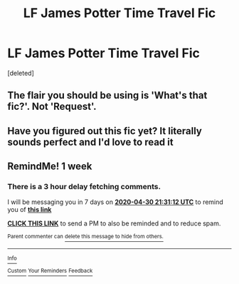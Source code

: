 #+TITLE: LF James Potter Time Travel Fic

* LF James Potter Time Travel Fic
:PROPERTIES:
:Score: 42
:DateUnix: 1587528821.0
:DateShort: 2020-Apr-22
:FlairText: What's That Fic?
:END:
[deleted]


** The flair you should be using is 'What's that fic?'. Not 'Request'.
:PROPERTIES:
:Author: Miqdad_Suleman
:Score: 3
:DateUnix: 1587548434.0
:DateShort: 2020-Apr-22
:END:


** Have you figured out this fic yet? It literally sounds perfect and I'd love to read it
:PROPERTIES:
:Author: perksofbeingcrafty
:Score: 2
:DateUnix: 1593927548.0
:DateShort: 2020-Jul-05
:END:


** RemindMe! 1 week
:PROPERTIES:
:Author: IamProudofthefish
:Score: 1
:DateUnix: 1587677472.0
:DateShort: 2020-Apr-24
:END:

*** There is a 3 hour delay fetching comments.

I will be messaging you in 7 days on [[http://www.wolframalpha.com/input/?i=2020-04-30%2021:31:12%20UTC%20To%20Local%20Time][*2020-04-30 21:31:12 UTC*]] to remind you of [[https://np.reddit.com/r/HPfanfiction/comments/g5ufo2/lf_james_potter_time_travel_fic/focy9yr/?context=3][*this link*]]

[[https://np.reddit.com/message/compose/?to=RemindMeBot&subject=Reminder&message=%5Bhttps%3A%2F%2Fwww.reddit.com%2Fr%2FHPfanfiction%2Fcomments%2Fg5ufo2%2Flf_james_potter_time_travel_fic%2Ffocy9yr%2F%5D%0A%0ARemindMe%21%202020-04-30%2021%3A31%3A12%20UTC][*CLICK THIS LINK*]] to send a PM to also be reminded and to reduce spam.

^{Parent commenter can} [[https://np.reddit.com/message/compose/?to=RemindMeBot&subject=Delete%20Comment&message=Delete%21%20g5ufo2][^{delete this message to hide from others.}]]

--------------

[[https://np.reddit.com/r/RemindMeBot/comments/e1bko7/remindmebot_info_v21/][^{Info}]]

[[https://np.reddit.com/message/compose/?to=RemindMeBot&subject=Reminder&message=%5BLink%20or%20message%20inside%20square%20brackets%5D%0A%0ARemindMe%21%20Time%20period%20here][^{Custom}]]
[[https://np.reddit.com/message/compose/?to=RemindMeBot&subject=List%20Of%20Reminders&message=MyReminders%21][^{Your Reminders}]]
[[https://np.reddit.com/message/compose/?to=Watchful1&subject=RemindMeBot%20Feedback][^{Feedback}]]
:PROPERTIES:
:Author: RemindMeBot
:Score: 2
:DateUnix: 1587689088.0
:DateShort: 2020-Apr-24
:END:
